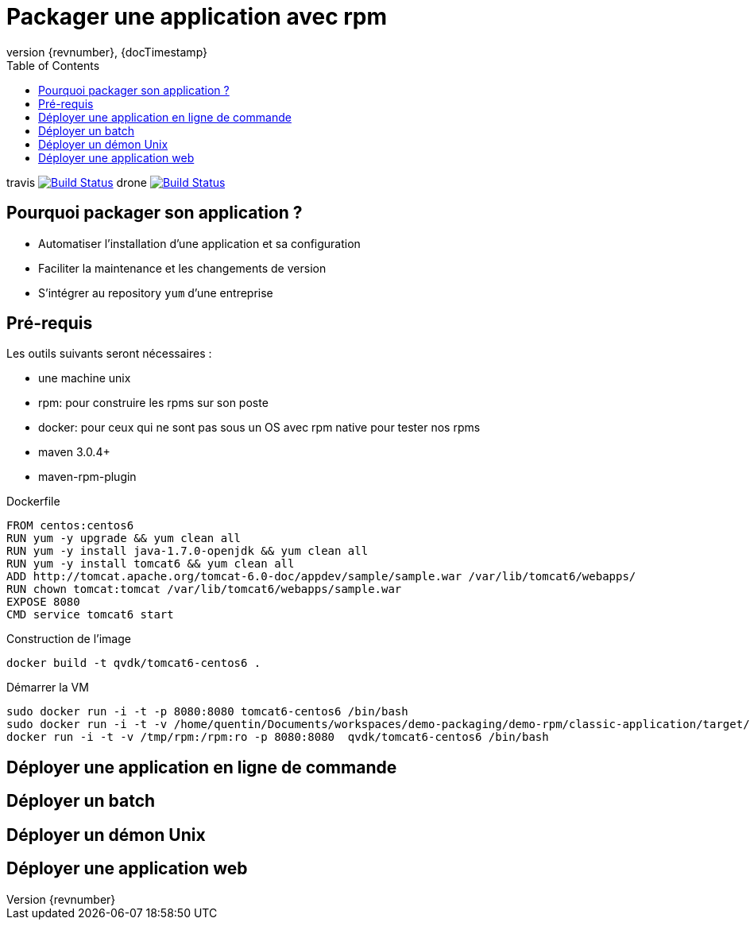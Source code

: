 = Packager une application avec rpm
:revnumber: {revnumber}
:revdate: {docTimestamp}
:experimental:
:data-uri:
:allow-uri-read:
:description: Packaging d'applications Java avec RPM
:imagesdir: docs/images
:source-highlighter: highlightjs
//:source-highlighter: prettify
:toc: right
:toclevels: 4
:icons: font
// Variables
:doc: http://mojo.codehaus.org/rpm-maven-plugin
:repository: https://github.com/qvdk/salto-dojo-rpm-packaging.git



travis image:https://travis-ci.org/qvdk/salto-dojo-rpm-packaging.svg?branch=master["Build Status", link="https://travis-ci.org/qvdk/salto-dojo-rpm-packaging"]
drone  image:https://build.spring.io/plugins/servlet/buildStatusImage/BOOT-PUB["Build Status", link="https://drone.io/github.com/qvdk/salto-dojo-rpm-packaging/latest"] 


== Pourquoi packager son application ?

 - Automatiser l'installation d'une application et sa configuration
 - Faciliter la maintenance et les changements de version
 - S'intégrer au repository `yum` d'une entreprise





== Pré-requis

Les outils suivants seront nécessaires :

 - une machine unix
 - rpm: pour construire les rpms sur son poste
 - docker: pour ceux qui ne sont pas sous un OS avec rpm native pour tester nos rpms
 - maven 3.0.4+
 - maven-rpm-plugin


.Dockerfile
----
FROM centos:centos6
RUN yum -y upgrade && yum clean all
RUN yum -y install java-1.7.0-openjdk && yum clean all
RUN yum -y install tomcat6 && yum clean all
ADD http://tomcat.apache.org/tomcat-6.0-doc/appdev/sample/sample.war /var/lib/tomcat6/webapps/
RUN chown tomcat:tomcat /var/lib/tomcat6/webapps/sample.war
EXPOSE 8080
CMD service tomcat6 start 
----

.Construction de l'image
----
docker build -t qvdk/tomcat6-centos6 .
----

.Démarrer la VM
----
sudo docker run -i -t -p 8080:8080 tomcat6-centos6 /bin/bash
sudo docker run -i -t -v /home/quentin/Documents/workspaces/demo-packaging/demo-rpm/classic-application/target/rpm/hello-word/RPMS/noarch/hello-word-0.0.1-SNAPSHOT20150217003241.noarch.rpm:/hello-word-0.0.1-SNAPSHOT20150217003241.noarch.rpm:ro -p 8080:8080 tomcat6-centos6 /bin/bash
docker run -i -t -v /tmp/rpm:/rpm:ro -p 8080:8080  qvdk/tomcat6-centos6 /bin/bash
----




== Déployer une application en ligne de commande

== Déployer un batch

== Déployer un démon Unix

== Déployer une application web

